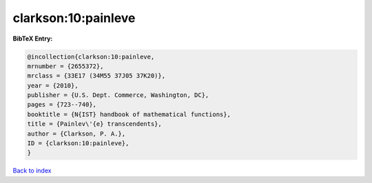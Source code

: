 clarkson:10:painleve
====================

.. :cite:t:`clarkson:10:painleve`

.. bibliography:: ../../All.bib

**BibTeX Entry:**

.. code-block:: bibtex

   @incollection{clarkson:10:painleve,
   mrnumber = {2655372},
   mrclass = {33E17 (34M55 37J05 37K20)},
   year = {2010},
   publisher = {U.S. Dept. Commerce, Washington, DC},
   pages = {723--740},
   booktitle = {N{IST} handbook of mathematical functions},
   title = {Painlev\'{e} transcendents},
   author = {Clarkson, P. A.},
   ID = {clarkson:10:painleve},
   }

`Back to index <../index>`_
